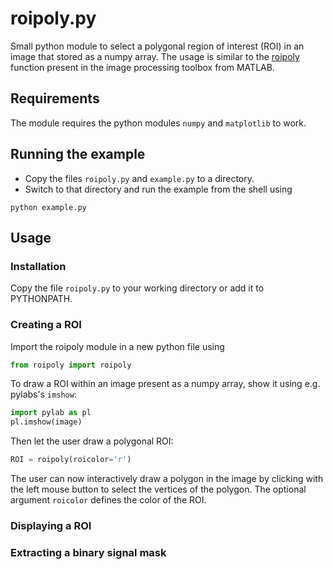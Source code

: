* roipoly.py

Small python module to select a polygonal region of interest (ROI) in
an image that stored as a numpy array. The usage is similar to the
[[http://www.mathworks.de/de/help/images/ref/roipoly.html][roipoly]] function present in the image processing toolbox from MATLAB.

[[file:/img/ROIs.PNG]]

** Requirements
The module requires the python modules ~numpy~ and ~matplotlib~ to work.

** Running the example
+ Copy the files ~roipoly.py~ and ~example.py~ to a directory.
+ Switch to that directory and run the example from the shell using 
#+begin_SRC shell
python example.py
#+end_SRC
** Usage
*** Installation
Copy the file ~roipoly.py~ to your working directory or add it to PYTHONPATH.

*** Creating a ROI
Import the roipoly module in a new python file using
#+begin_SRC python 
from roipoly import roipoly
#+end_SRC
To draw a ROI within an image present as a numpy array,  show it using e.g. pylabs's =imshow=:
#+begin_SRC python 
import pylab as pl
pl.imshow(image) 
#+end_SRC
Then let the user draw a polygonal ROI:
#+begin_SRC python 
ROI = roipoly(roicolor='r')
#+end_SRC
The user can now interactively draw a polygon in the image by clicking
with the left mouse button to select the vertices of the polygon.
The optional argument ~roicolor~ defines the color of the ROI.

*** Displaying a ROI

*** Extracting a binary signal mask 